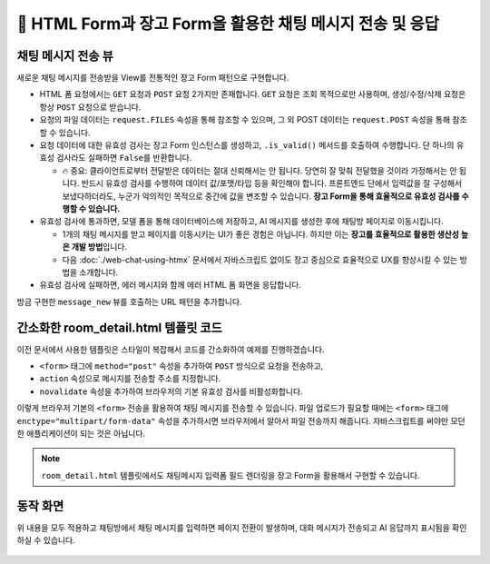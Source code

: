 ================================================================
📝 HTML Form과 장고 Form을 활용한 채팅 메시지 전송 및 응답
================================================================


채팅 메시지 전송 뷰
======================

새로운 채팅 메시지를 전송받을 View를 전통적인 장고 Form 패턴으로 구현합니다.

* HTML 폼 요청에서는 ``GET`` 요청과 ``POST`` 요청 2가지만 존재합니다. ``GET`` 요청은 조회 목적으로만 사용하며, 생성/수정/삭제 요청은 항상 ``POST`` 요청으로 받습니다.
* 요청의 파일 데이터는 ``request.FILES`` 속성을 통해 참조할 수 있으며, 그 외 POST 데이터는 ``request.POST`` 속성을 통해 참조할 수 있습니다.
* 요청 데이터에 대한 유효성 검사는 장고 Form 인스턴스를 생성하고, ``.is_valid()`` 메서드를 호출하여 수행합니다. 단 하나의 유효성 검사라도 실패하면 ``False``\를 반환합니다.

  - 🔥 중요: 클라이언트로부터 전달받은 데이터는 절대 신뢰해서는 안 됩니다. 당연히 잘 맞춰 전달했을 것이라 가정해서는 안 됩니다. 반드시 유효성 검사를 수행하여 데이터 값/포맷/타입 등을 확인해야 합니다. 프론트엔드 단에서 입력값을 잘 구성해서 보냈다하더라도, 누군가 악의적인 목적으로 중간에 값을 변조할 수 있습니다. **장고 Form을 통해 효율적으로 유효성 검사를 수행할 수 있습니다.**

* 유효성 검사에 통과하면, 모델 폼을 통해 데이터베이스에 저장하고, AI 메시지를 생성한 후에 채팅방 페이지로 이동시킵니다.

  - 1개의 채팅 메시지를 받고 페이지를 이동시키는 UI가 좋은 경험은 아닙니다. 하지만 이는 **장고를 효율적으로 활용한 생산성 높은 개발 방법**\입니다.
  - 다음 :doc:`./web-chat-using-htmx` 문서에서 자바스크립트 없이도 장고 중심으로 효율적으로 UX를 향상시킬 수 있는 방법을 소개합니다.

* 유효성 검사에 실패하면, 에러 메시지와 함께 에러 HTML 폼 화면을 응답합니다.

.. code-block:: python
    :linenos:
    :caption: ``chat/views.py`` 파일에 추가

    from django.shortcuts import redirect, render, get_object_or_404
    from django.views.decorators.http import require_POST
    from .forms import MessageForm

    @require_POST
    def message_new(request, room_pk):
        room = get_object_or_404(Room, pk=room_pk)

        form = MessageForm(data=request.POST, files=request.FILES)
        if form.is_valid():
            message = form.save(commit=False)
            message.room = room
            message.save()
            # 대화 목록에 기반해서 AI 응답 생성하고 데이터베이스에 저장합니다.
            # 방금 입력된 유저 메시지가 대화 기록 마지막에 추가되어 있습니다.
            ai_message = room.create_ai_message()
            return redirect("chat:room_detail", pk=room_pk)

        return render(
            request,
            "chat/message_form.html",
            {
                "room": room,
                "form": form,
            },
        )

방금 구현한 ``message_new`` 뷰를 호출하는 URL 패턴을 추가합니다.

.. code-block:: python
    :linenos:
    :caption: ``chat/urls.py`` 파일에 추가
    :emphasize-lines: 10

    from django.urls import path
    from . import views

    app_name = "chat"

    urlpatterns = [
        path("", views.room_list, name="room_list"),
        path("new/", views.room_new, name="room_new"),
        path("<int:pk>/", views.room_detail, name="room_detail"),
        path("<int:room_pk>/messages/new/", views.message_new, name="message_new"),
    ]


간소화한 room_detail.html 템플릿 코드
============================================

이전 문서에서 사용한 템플릿은 스타일이 복잡해서 코드를 간소화하여 예제를 진행하겠습니다.

* ``<form>`` 태그에 ``method="post"`` 속성을 추가하여 ``POST`` 방식으로 요청을 전송하고,
* ``action`` 속성으로 메시지를 전송할 주소를 지정합니다.
* ``novalidate`` 속성을 추가하여 브라우저의 기본 유효성 검사를 비활성화합니다.

.. code-block:: html+django
    :linenos:
    :caption: ``chat/templates/chat/room_detail.html`` 파일 덮어쓰기
    :emphasize-lines: 18

    {% extends "chat/base.html" %}

    {% block content %}
    <div class="flex flex-col h-[calc(100vh-16rem)]">
        <div class="bg-white rounded-lg shadow-md p-4 mb-4">
            <h1 class="text-2xl font-bold text-gray-800">{{ room.name }}</h1>
            <p class="text-sm text-gray-600">생성일: {{ room.created_at|date:"Y-m-d H:i" }}</p>
        </div>

        <div id="messages-container">
            <div id="chat-messages">
                {% for message in message_list %}
                    <div>[{{ message.role }}] : {{ message.content }}</div>
                {% endfor %}
            </div>
        </div>

        <form method="post" action="{% url 'chat:message_new' room_pk=room.pk %}" novalidate>
            {% csrf_token %}
            <div class="flex gap-2">
                <input type="text" name="content" required autocomplete="off" placeholder="메시지를 입력하세요..."
                    autofocus class="flex-1 bg-gray-100 rounded-lg px-4 py-2">
                <button type="submit"
                    class="bg-indigo-600 text-white px-6 py-2 rounded-lg hover:bg-indigo-700 transition-colors duration-300">
                    전송
                </button>
            </div>
        </form>
    </div>
    {% endblock %}

이렇게 브라우저 기본의 ``<form>`` 전송을 활용하여 채팅 메시지를 전송할 수 있습니다.
파일 업로드가 필요할 때에는 ``<form>`` 태그에 ``enctype="multipart/form-data"`` 속성을 추가하시면 브라우저에서 알아서 파일 전송까지 해줍니다.
자바스크립트를 써야만 모던한 애플리케이션이 되는 것은 아닙니다.

.. note::

    ``room_detail.html`` 템플릿에서도 채팅메시지 입력폼 필드 렌더링을 장고 Form을 활용해서 구현할 수 있습니다.


동작 화면
================

위 내용을 모두 적용하고 채팅방에서 채팅 메시지를 입력하면 페이지 전환이 발생하며, 대화 메시지가 전송되고 AI 응답까지 표시됨을 확인하실 수 있습니다.

.. figure:: ./assets/web-chat-using-form/play.gif
